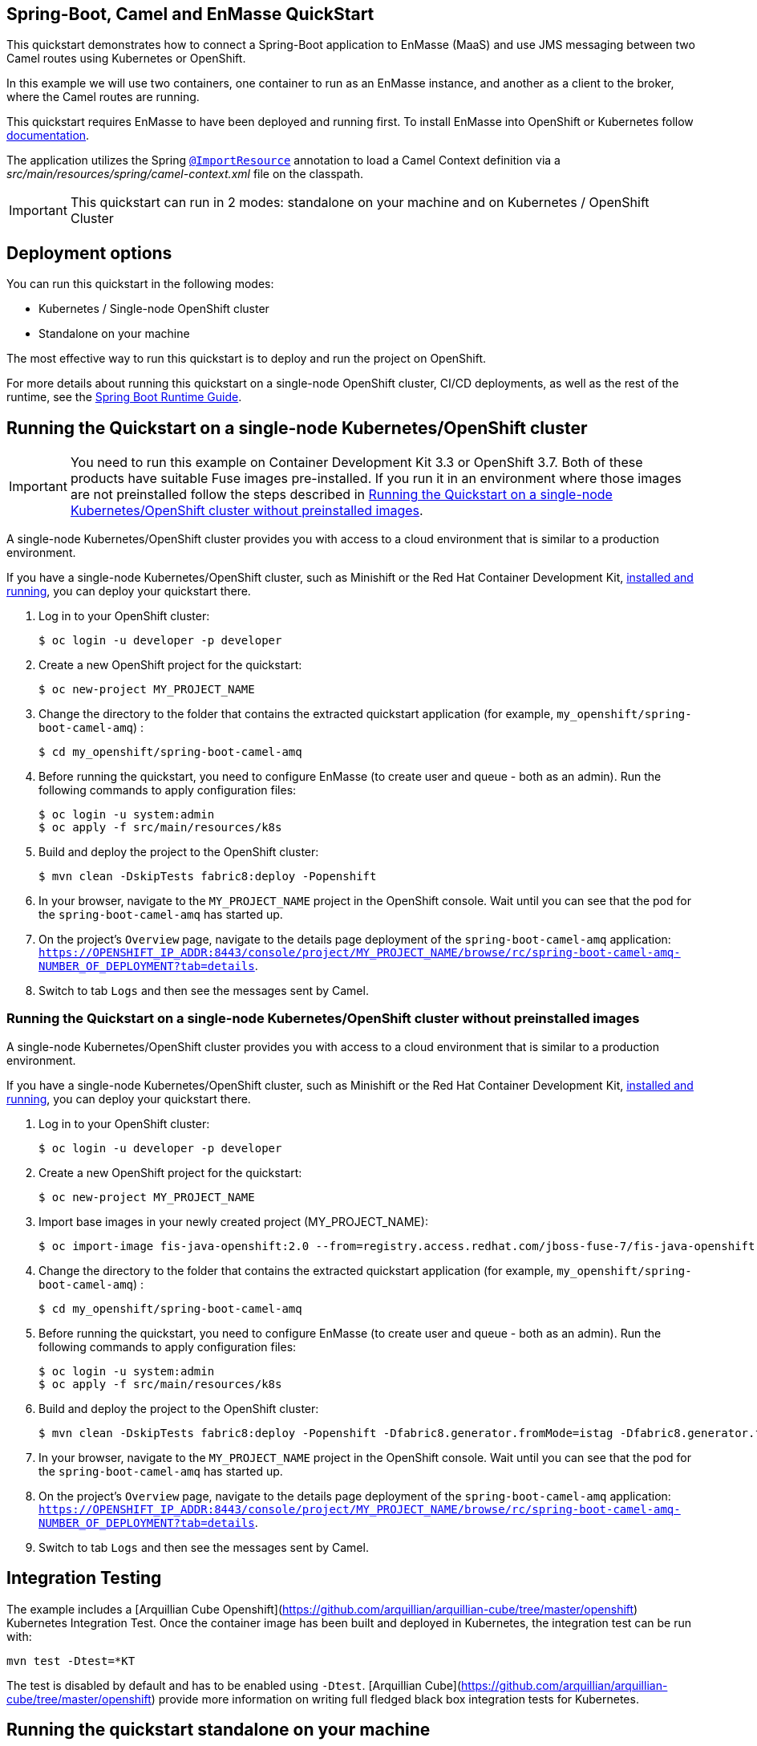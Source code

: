 == Spring-Boot, Camel and EnMasse QuickStart

This quickstart demonstrates how to connect a Spring-Boot application to EnMasse (MaaS) and use JMS messaging between two Camel routes using Kubernetes or OpenShift.

In this example we will use two containers, one container to run as an EnMasse instance, and another as a client to the broker, where the Camel routes are running.

This quickstart requires EnMasse to have been deployed and running first. To install EnMasse into OpenShift or Kubernetes follow https://enmasse.io/documentation/master/openshift/#installing-messaging[documentation].

The application utilizes the Spring http://docs.spring.io/spring/docs/current/javadoc-api/org/springframework/context/annotation/ImportResource.html[`@ImportResource`] annotation to load a Camel Context definition via a _src/main/resources/spring/camel-context.xml_ file on the classpath.

IMPORTANT: This quickstart can run in 2 modes: standalone on your machine and on Kubernetes / OpenShift Cluster

== Deployment options

You can run this quickstart in the following modes:

* Kubernetes / Single-node OpenShift cluster
* Standalone on your machine

The most effective way to run this quickstart is to deploy and run the project on OpenShift.

For more details about running this quickstart on a single-node OpenShift cluster, CI/CD deployments, as well as the rest of the runtime, see the link:http://appdev.openshift.io/docs/spring-boot-runtime.html[Spring Boot Runtime Guide].

== Running the Quickstart on a single-node Kubernetes/OpenShift cluster

IMPORTANT: You need to run this example on Container Development Kit 3.3 or OpenShift 3.7.
Both of these products have suitable Fuse images pre-installed.
If you run it in an environment where those images are not preinstalled follow the steps described in <<single-node-without-preinstalled-images>>.

A single-node Kubernetes/OpenShift cluster provides you with access to a cloud environment that is similar to a production environment.

If you have a single-node Kubernetes/OpenShift cluster, such as Minishift or the Red Hat Container Development Kit, link:http://appdev.openshift.io/docs/minishift-installation.html[installed and running], you can deploy your quickstart there.

. Log in to your OpenShift cluster:
+
[source,bash,options="nowrap",subs="attributes+"]
----
$ oc login -u developer -p developer
----

. Create a new OpenShift project for the quickstart:
+
[source,bash,options="nowrap",subs="attributes+"]
----
$ oc new-project MY_PROJECT_NAME
----

. Change the directory to the folder that contains the extracted quickstart application (for example, `my_openshift/spring-boot-camel-amq`) :
+
[source,bash,options="nowrap",subs="attributes+"]
----
$ cd my_openshift/spring-boot-camel-amq
----

. Before running the quickstart, you need to configure EnMasse (to create user and queue - both as an admin). Run the following commands to apply configuration files:

+
[source,bash,options="nowrap",subs="attributes+"]
----
$ oc login -u system:admin
$ oc apply -f src/main/resources/k8s
----

. Build and deploy the project to the OpenShift cluster:
+
[source,bash,options="nowrap",subs="attributes+"]
----
$ mvn clean -DskipTests fabric8:deploy -Popenshift
----

. In your browser, navigate to the `MY_PROJECT_NAME` project in the OpenShift console.
Wait until you can see that the pod for the `spring-boot-camel-amq` has started up.

. On the project's `Overview` page, navigate to the details page deployment of the `spring-boot-camel-amq` application: `https://OPENSHIFT_IP_ADDR:8443/console/project/MY_PROJECT_NAME/browse/rc/spring-boot-camel-amq-NUMBER_OF_DEPLOYMENT?tab=details`.

. Switch to tab `Logs` and then see the messages sent by Camel.


[#single-node-without-preinstalled-images]
=== Running the Quickstart on a single-node Kubernetes/OpenShift cluster without preinstalled images

A single-node Kubernetes/OpenShift cluster provides you with access to a cloud environment that is similar to a production environment.

If you have a single-node Kubernetes/OpenShift cluster, such as Minishift or the Red Hat Container Development Kit, link:http://appdev.openshift.io/docs/minishift-installation.html[installed and running], you can deploy your quickstart there.


. Log in to your OpenShift cluster:
+
[source,bash,options="nowrap",subs="attributes+"]
----
$ oc login -u developer -p developer
----

. Create a new OpenShift project for the quickstart:
+
[source,bash,options="nowrap",subs="attributes+"]
----
$ oc new-project MY_PROJECT_NAME
----

. Import base images in your newly created project (MY_PROJECT_NAME):
+
[source,bash,options="nowrap",subs="attributes+"]
----
$ oc import-image fis-java-openshift:2.0 --from=registry.access.redhat.com/jboss-fuse-7/fis-java-openshift:2.0 --confirm
----

. Change the directory to the folder that contains the extracted quickstart application (for example, `my_openshift/spring-boot-camel-amq`) :
+
[source,bash,options="nowrap",subs="attributes+"]
----
$ cd my_openshift/spring-boot-camel-amq
----

. Before running the quickstart, you need to configure EnMasse (to create user and queue - both as an admin). Run the following commands to apply configuration files:

+
[source,bash,options="nowrap",subs="attributes+"]
----
$ oc login -u system:admin
$ oc apply -f src/main/resources/k8s
----

. Build and deploy the project to the OpenShift cluster:
+
[source,bash,options="nowrap",subs="attributes+"]
----
$ mvn clean -DskipTests fabric8:deploy -Popenshift -Dfabric8.generator.fromMode=istag -Dfabric8.generator.from=MY_PROJECT_NAME/fis-java-openshift:2.0
----

. In your browser, navigate to the `MY_PROJECT_NAME` project in the OpenShift console.
Wait until you can see that the pod for the `spring-boot-camel-amq` has started up.

. On the project's `Overview` page, navigate to the details page deployment of the `spring-boot-camel-amq` application: `https://OPENSHIFT_IP_ADDR:8443/console/project/MY_PROJECT_NAME/browse/rc/spring-boot-camel-amq-NUMBER_OF_DEPLOYMENT?tab=details`.

. Switch to tab `Logs` and then see the messages sent by Camel.

== Integration Testing

The example includes a [Arquillian Cube Openshift](https://github.com/arquillian/arquillian-cube/tree/master/openshift) Kubernetes Integration Test. 
Once the container image has been built and deployed in Kubernetes, the integration test can be run with:

	mvn test -Dtest=*KT

The test is disabled by default and has to be enabled using `-Dtest`. [Arquillian Cube](https://github.com/arquillian/arquillian-cube/tree/master/openshift) provide more information on writing full fledged black box integration tests for Kubernetes. 

== Running the quickstart standalone on your machine

To run this quickstart as a standalone project on your local machine:

. You need to have a running instance of EnMasse with messaging user `admin:test` and queue `incomingOrders`.
+
You can use EnMasse instance from previous steps. You need to configure the `src/main/resources/application.properties` file in order to
use the correct remote instance of EnMasse.
+
Get remote url of EnMasse instance by running the following command:

+
[source,bash,options="nowrap",subs="attributes+"]
----
$ oc get addressspace spring-boot-camel-amq -o jsonpath={.status.endpointStatuses[?(@.name==\'messaging\')].externalHost}
----
+
Fill this value into `src/main/resources/application.properties` instead of `FILL_ME`.

. Download the project and extract the archive on your local filesystem.
. Build the project:
+
[source,bash,options="nowrap",subs="attributes+"]
----
$ cd PROJECT_DIR
$ mvn clean package
----
. Run the service:

+
[source,bash,options="nowrap",subs="attributes+"]
----
$ mvn spring-boot:run
----
. See the messages sent by Camel.
